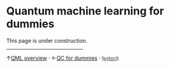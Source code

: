 This page is under construction.

@@html:
<hr style="width:40%;height:-15px">
@@
↑[[https://heptar.ch/qml][QML overview]] · ←[[https://heptar.ch/qc-dummies][QC for dummies]] · [[https://heptar.ch][𝔥𝔢𝔭𝔱𝔞𝔯𝔠𝔥]] 

* COMMENT html export
#+CREATOR: 
#+AUTHOR: 
#+TITLE:
#+HTML_CONTAINER: div
#+HTML_DOCTYPE: xhtml-strict
#+HTML_HEAD: <link rel="stylesheet" type="text/css" href="qml-style.css" ><script src="https://polyfill.io/v3/polyfill.min.js?features=es6"></script> <script id="MathJax-script" async src="https://cdn.jsdelivr.net/npm/mathjax@3/es5/tex-mml-chtml.js"></script> <h1><b>Quantum machine learning for dummies</b></h1> <style>@import url('https://fonts.googleapis.com/css2?family=Quicksand&family=Roboto:wght@400;700&display=swap');</style>
#+HTML_LINK_HOME:
#+HTML_LINK_UP:
#+HTML_MATHJAX:
#+INFOJS_OPT:
#+LATEX_HEADER:
#+OPTIONS: html-postamble:nil num:nil
